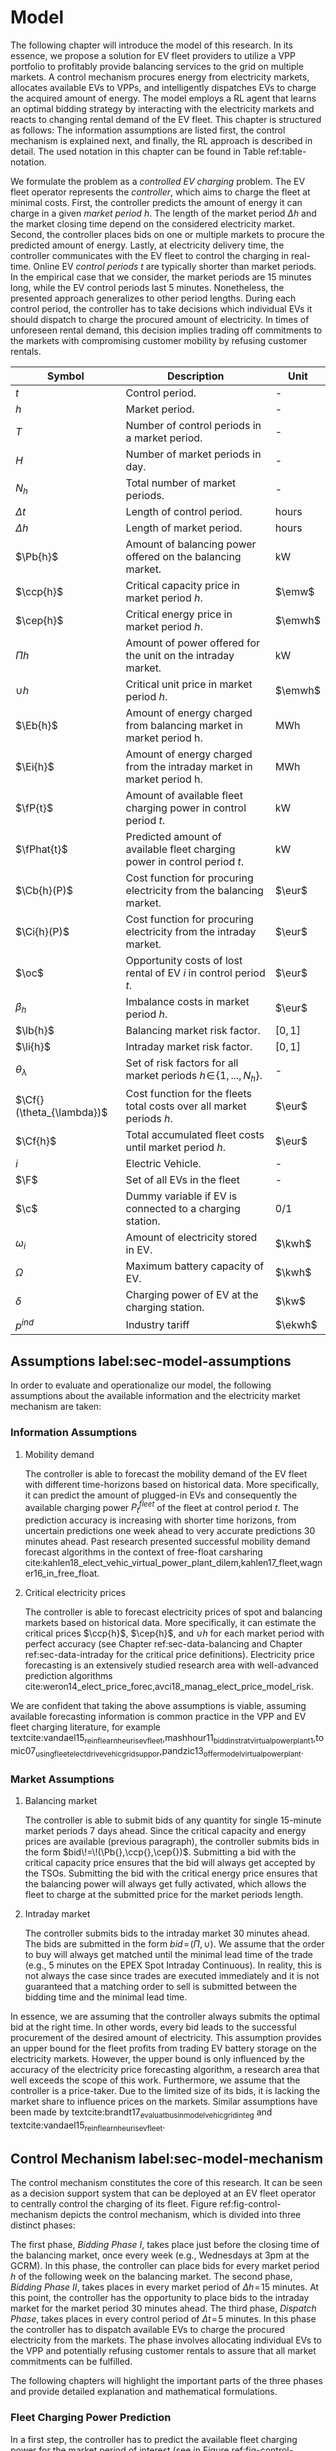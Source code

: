 * Model
# NOTE: 20%
# NOTE: Mention VPP more clearly?

# NOTE: Need to reformulate Intro+Following to only balancing
The following chapter will introduce the model of this research. In its essence,
we propose a solution for EV fleet providers to utilize a VPP portfolio to
profitably provide balancing services to the grid on multiple markets. A control
mechanism procures energy from electricity markets, allocates available EVs to
VPPs, and intelligently dispatches EVs to charge the acquired amount of energy.
The model employs a RL agent that learns an optimal bidding strategy by
interacting with the electricity markets and reacts to changing rental demand of
the EV fleet. This chapter is structured as follows: The information assumptions
are listed first, the control mechanism is explained next, and finally, the RL
approach is described in detail. The used notation in this chapter can be found
in Table ref:table-notation.

# NOTE: Section: Problem Description
We formulate the problem as a /controlled EV charging/ problem. The EV fleet
operator represents the /controller/, which aims to charge the fleet at minimal
costs. First, the controller predicts the amount of energy it can charge in a
given /market period/ $h$. The length of the market period $\Delta h$ and the
market closing time depend on the considered electricity market. Second, the
controller places bids on one or multiple markets to procure the predicted
amount of energy. Lastly, at electricity delivery time, the controller
communicates with the EV fleet to control the charging in real-time. Online EV
/control periods/ $t$ are typically shorter than market periods. In the
empirical case that we consider, the market periods are 15 minutes long, while
the EV control periods last 5 minutes. Nonetheless, the presented approach
generalizes to other period lengths. During each control period, the controller
has to take decisions which individual EVs it should dispatch to charge the
procured amount of electricity. In times of unforeseen rental demand, this
decision implies trading off commitments to the markets with compromising
customer mobility by refusing customer rentals.


#+CAPTION[Table of Notation]: Table of Notation label:table-notation
#+ATTR_LATEX: :environment longtable :align p{0.11\linewidth}|p{0.75\linewidth}|c :placement [hp]
|---------------------------+---------------------------------------------------------------------------+---------|
|---------------------------+---------------------------------------------------------------------------+---------|
| Symbol                    | Description                                                               | Unit    |
|---------------------------+---------------------------------------------------------------------------+---------|
| $t$                       | Control period.                                                           | -       |
| $h$                       | Market period.                                                            | -       |
| $T$                       | Number of control periods in a market period.                             | -       |
| $H$                       | Number of market periods in day.                                          | -       |
| $N_h$                     | Total number of market periods.                                           | -       |
| $\Delta t$                | Length of control period.                                                 | hours   |
| $\Delta h$                | Length of market period.                                                  | hours   |
|---------------------------+---------------------------------------------------------------------------+---------|
| $\Pb{h}$                  | Amount of balancing power offered on the balancing market.                | kW      |
| $\ccp{h}$                 | Critical capacity price in market period $h$.                             | $\emw$  |
| $\cep{h}$                 | Critical energy price in market period $h$.                               | $\emwh$ |
| $\Pi{h}$                  | Amount of power offered for the unit on the intraday market.              | kW      |
| $\cup{h}$                 | Critical unit price in market period $h$.                                 | $\emwh$ |
| $\Eb{h}$                  | Amount of energy charged from balancing market in market period h.        | MWh     |
| $\Ei{h}$                  | Amount of energy charged from the intraday market in market period h.     | MWh     |
|---------------------------+---------------------------------------------------------------------------+---------|
| $\fP{t}$                  | Amount of available fleet charging power in control period $t$.           | kW      |
| $\fPhat{t}$               | Predicted amount of available fleet charging power in control period $t$. | kW      |
|---------------------------+---------------------------------------------------------------------------+---------|
| $\Cb{h}(P)$               | Cost function for procuring electricity from the balancing market.        | $\eur$  |
| $\Ci{h}(P)$               | Cost function for procuring electricity from the intraday market.         | $\eur$  |
| $\oc$                     | Opportunity costs of lost rental of EV $i$ in control period $t$.         | $\eur$  |
| $\beta_h$                 | Imbalance costs in market period $h$.                                     | $\eur$  |
|---------------------------+---------------------------------------------------------------------------+---------|
| $\lb{h}$                  | Balancing market risk factor.                                             | $[0,1]$ |
| $\li{h}$                  | Intraday market risk factor.                                              | $[0,1]$ |
| $\theta_{\lambda}$        | Set of risk factors for all market periods $h\!\in\!\{1,...,N_h\}$.       | -       |
| $\Cf{}(\theta_{\lambda})$ | Cost function for the fleets total costs over all market periods $h$.     | $\eur$  |
| $\Cf{h}$                  | Total accumulated fleet costs until market period $h$.                    | $\eur$  |
|---------------------------+---------------------------------------------------------------------------+---------|
| $i$                       | Electric Vehicle.                                                         | -       |
| $\F$                      | Set of all EVs in the fleet                                               | -       |
| $\c$                      | Dummy variable if EV is connected to a charging station.                  | 0/1     |
| $\omega_{i}$              | Amount of electricity stored in EV.                                       | $\kwh$  |
| $\Omega$                  | Maximum battery capacity of EV.                                           | $\kwh$  |
| $\delta$                  | Charging power of EV at the charging station.                             | $\kw$   |
| $p^{ind}$                 | Industry tariff                                                           | $\ekwh$ |
|---------------------------+---------------------------------------------------------------------------+---------|

** Assumptions label:sec-model-assumptions

In order to evaluate and operationalize our model, the following assumptions
about the available information and the electricity market mechanism are taken:
*** Information Assumptions

1) Mobility demand

   The controller is able to forecast the mobility demand of the EV fleet with
   different time-horizons based on historical data. More specifically, it can
   predict the amount of plugged-in EVs and consequently the available charging
   power $P^{fleet}_t$ of the fleet at control period $t$. The prediction
   accuracy is increasing with shorter time horizons, from uncertain predictions
   one week ahead to very accurate predictions 30 minutes ahead. Past research
   presented successful mobility demand forecast algorithms in the context of
   free-float carsharing
   cite:kahlen18_elect_vehic_virtual_power_plant_dilem,kahlen17_fleet,wagner16_in_free_float.
2) Critical electricity prices

   The controller is able to forecast electricity prices of spot and balancing
   markets based on historical data. More specifically, it can estimate the
   critical prices $\ccp{h}$, $\cep{h}$, and $\cup{h}$ for each market period
   with perfect accuracy (see Chapter ref:sec-data-balancing and Chapter
   ref:sec-data-intraday for the critical price definitions). Electricity price
   forecasting is an extensively studied research area with well-advanced
   prediction algorithms
   cite:weron14_elect_price_forec,avci18_manag_elect_price_model_risk.
We are confident that taking the above assumptions is viable, assuming available
forecasting information is common practice in the VPP and EV fleet charging
literature, for example
textcite:vandael15_reinf_learn_heuris_ev_fleet,mashhour11_biddin_strat_virtual_power_plant_1,tomic07_using_fleet_elect_drive_vehic_grid_suppor,pandzic13_offer_model_virtual_power_plant.

*** Market Assumptions
1) Balancing market

   The controller is able to submit bids of any quantity for single 15-minute
   market periods 7 days ahead. Since the critical capacity and energy prices
   are available (previous paragraph), the controller submits bids in the form
   $bid\!=\!(\Pb{},\ccp{},\cep{})$. Submitting a bid with the critical capacity
   price ensures that the bid will always get accepted by the TSOs. Submitting
   the bid with the critical energy price ensures that the balancing power will
   always get fully activated, which allows the fleet to charge at the submitted
   price for the market periods length.

2) Intraday market

   The controller submits bids to the intraday market 30 minutes ahead. The bids
   are submitted in the form $bid\!=\!(\Pi{},\cup{})$. We assume that the order
   to buy will always get matched until the minimal lead time of the trade
   (e.g., 5 minutes on the EPEX Spot Intraday Continuous). In reality, this is
   not always the case since trades are executed immediately and it is not
   guaranteed that a matching order to sell is submitted between the bidding
   time and the minimal lead time.
In essence, we are assuming that the controller always submits the optimal bid
at the right time. In other words, every bid leads to the successful procurement
of the desired amount of electricity. This assumption provides an upper bound
for the fleet profits from trading EV battery storage on the electricity
markets. However, the upper bound is only influenced by the accuracy of the
electricity price forecasting algorithm, a research area that well exceeds the
scope of this work. Furthermore, we assume that the controller is a price-taker.
Due to the limited size of its bids, it is lacking the market share to influence
prices on the markets. Similar assumptions have been made by
textcite:brandt17_evaluat_busin_model_vehic_grid_integ and
textcite:vandael15_reinf_learn_heuris_ev_fleet.
** Control Mechanism label:sec-model-mechanism
# TODO: Charging power or fleet capacity??

# NOTE: Embed/Mention DSS? What about Smart Charging?
The control mechanism constitutes the core of this research. It can be seen as a
decision support system that can be deployed at an EV fleet operator to centrally
control the charging of its fleet. Figure ref:fig-control-mechanism depicts the
control mechanism, which is divided into three distinct phases:

# TODO:Other figure, with phase timeline?
The first phase, /Bidding Phase I/, takes place just before the closing time of
the balancing market, once every week (e.g., Wednesdays at 3pm at the GCRM). In
this phase, the controller can place bids for every market period $h$ of the
following week on the balancing market. The second phase, /Bidding Phase II/,
takes places in every market period of $\Delta{h}\!=\!15$ minutes. At this
point, the controller has the opportunity to place bids to the intraday market
for the market period 30 minutes ahead. The third phase, /Dispatch Phase/, takes
places in every control period of $\Delta{t}\!=\!5$ minutes. In this phase the
controller has to dispatch available EVs to charge the procured electricity from
the markets. The phase involves allocating individual EVs to the VPP and
potentially refusing customer rentals to assure that all market commitments can
be fulfilled.

The following chapters will highlight the important parts of the three phases
and provide detailed explanation and mathematical formulations.

#+CAPTION[Control Mechanism]: Control Mechanism label:fig-control-mechanism
#+ATTR_LATEX: :width 1.05\linewidth :placement [p]
[[../fig/control_mechanism.png]]

# TODO: Figure:
# - What about regular charging?
# - What about not enough SoC for trip?
# - Allocate costs/profits from charging/trip?

# NOTE: Add timeline week ahead. Place bids week ahead for all following
# market periods m.
# TODO: Mention Market closure times in Background section?
# NOTE: Intro two decision phases

# TODO: Bids always get accepted & activated on Balancing market, mention prices?
# TODO: Generalilzation, lead time, trades always get matched on intraday, prices?
# NOTE: Mention here that we assume to be accepted/activated for balancing market?
# NOTE: Mention here that we bid with the critical prices?

*** Fleet Charging Power Prediction

# for all market periods of the next week.
In a first step, the controller has to predict the available fleet charging
power for the market period of interest (see\circled{A} in Figure
ref:fig-control-mechanism). The actual available fleet charging power $\fP{t}$
in a control period $t$ is given by the number of EVs that are connected to a
charging station, with enough free battery capacity to charge the next control
period $t\!+\!1$.

When the controller procures electricity from the markets, the fleet has to
charge with the committed charging power during all control periods of the
market period $h$, otherwise imbalance costs occur. To minimize the risk of not
being able to charge the committed amount of energy during the whole market
period, the predicted fleet charging power in a market period is defined as the
minimal predicted fleet charging power of all control periods in that market
period:
\begin{equation}
    \fPhat{h} \defeq \min_{n \in \{1, .., T\}} \fPhat{t + n} \text{ ,}
\end{equation}
where $h$ is the market period of interest, $t$ its first control period and $T$
the number of control periods in a market period.



*** Market Decision
In a second step, the controller has to decide from which market it should
procure the desired amount of energy (see\circled{B} in Figure
ref:fig-control-mechanism). Therefore, it compares the costs for charging
electricity from the balancing market with the costs for charging from the
intraday market. The cost function for procuring electricity from the balancing
market is defined as follows:
\begin{equation} \label{eq-cost-balancing}
\begin{split}
    \Cb{h}(P) &\defeq -(P\!\times\!10^{-3} \times \ccp{h}) + (\Eb{h} \times \cep{h}) \\
    &= -(P\!\times\!10^{-3} \times \ccp{h}) + (P \frac{\Delta h}{10^{3}} \times \cep{h}) \text{ ,}
\end{split}
\end{equation}
where $P$ (kW) is the amount of offered balancing power. The first term of the
equation corresponds to the compensation the controller retrieves for keeping
the balancing capacity available, while the second term corresponds to the costs
for charging the activated balancing energy $\Eb{h}$ (MWh). Energy is power over
time, hence $\Eb{h}$ can be substituted with $P$ times the market periods length
$\Delta{h}$, divided by the unit conversion term from kW to MW. Note that the
critical energy price $\cep{}\!\in\!\Re$, can also take negative values,
resulting in profits for the fleet, while the critical capacity price
$\ccp{}\!\in\! \Re^+_0$ is never negative and therefore never results in
costs for the fleet.

The cost function for charging from the intraday market is defined similarly to
\eqref{eq-cost-balancing}:
\begin{equation}
\begin{split}
    \Ci{h}(P) &\defeq \Ei{h} \times \cup{h} \\
    &= P \frac{\Delta h}{10^{3}}\times \cup{h}
\end{split}
\end{equation}
Again, depending on the market situation, $\cup{}\!\in\!\Re$ can either be
negative or positive, resulting in costs or profits for the fleet. Contrarily to
the balancing market, on the intraday market the fleet does not get compensated
for keeping the charging power available; only the charged energy affects the
costs. If the costs for charging from the balancing market 7 days ahead
$\Cb{h+(7\!\times\!H)}(\fPhat{h+(7\!\times\!H)})$ are higher than the costs of
charging from the intraday market at the same market period $\Ci{h +
(7\!\times\!H)}(\fPhat{h+(7\!\times\!H)})$, the controller does not procure
electricity from the balancing market.

*** Determining the Bidding Quantity
In a third step, the controller has to take a decision on the amount of energy
it should procure from the markets (see\circled{C} in Figure
ref:fig-control-mechanism). Determining the bidding quantity is the core
challenge of the controlled charging problem. The bidding quantity determines
the profits that can be made by charging at a cheaper market price than the
flat industry tariff. On one hand, the controller aims to maximize its profits
by procuring as much electricity as possible from the markets. On the other
hand, it needs to balance the risk of (a) procuring more energy that it can
maximally charge and (b) not procuring enough energy from the market to
sufficiently charge the fleet.

In case (a), the fleet is facing costs of compromising customer mobility, or
worse, high imbalance penalties from the markets. Renting out EVs is
considerably more profitable than using their batteries as a VPP. Refusing
customer rentals, in order to fulfill market commitments, induces opportunity
costs of lost rentals $\rho$ on the fleet. Imbalance costs $\beta$ occur, when
the fleet can not charge the committed amount energy at all, even with refusing
rentals. In case (b), the fleet also faces opportunity costs of lost rentals
when individual EVs do not have enough SoC for planned trips of arriving
customers.

The controller faces additional risks by bidding one week ahead on the balancing
market, in contrast to only 30 minutes ahead on the intraday market: Predictions
of available charging power are more uncertain with the larger time horizon. To
account for all mentioned risks, we introduce a /risk factor/ $\lambda \in
\Re_{0 \leq \lambda \leq 1}$, where $\lambda\!=\!0$ indicates no risk, and
$\lambda\!=\!1$ indicates a high risk. The controller determines the bidding
quantity $\Pb{h}$ by discounting the predicted available fleet charging power
$\fPhat{h}$ with the possible risk $\lambda_{h}$ of imbalance or opportunity
costs:
\begin{equation} \label{eq-model-pb}
  \Pb{h} \defeq
  \begin{cases}
    0, & \text{if}\ \Cb{h}(\fPhat{h}) \geq \Eb{h}10^3 \times p^{ind}\\
    0, & \text{if}\ \Cb{h}(\fPhat{h}) \geq \Ci{h}(\fPhat{h})\\
    \fPhat{h} \times (1\!-\!\lb{h}), & \text{otherwise}
  \end{cases}
\end{equation}
where $h$ is the market period of interest one week ahead. If the controller can
buy electricity at the intraday market at a lower price, it does not place a bid
at the balancing market. If the controller can charge cheaper at the regular
industry tariff $p^{ind}$, it does not place a bid either. In all other cases, the
controller submits $\Pb{h}$ to the market.

The bidding quantity for the intraday market $\Pi{h}$ depends on the previously
committed charging power $\Pb{h}$ and the newly predicted charging power
$\fPhat{h}$:
\begin{equation} \label{eq-model-pi}
  \Pi{h} \defeq
  \begin{cases}
    0, & \text{if}\ \Ci{h}(\fPhat{h}\!-\!\Pb{h}) \geq \Ei{h}10^3 \times p^{ind}\\
    (\fPhat{h}\!-\!\Pb{h}) \times (1\!-\!\li{h}), & \text{otherwise}
  \end{cases}
\end{equation}
where $h$ is the market period of interest 30 minutes ahead. Note that any
amount of electricity that the controller procured from the balancing market
$\Pb{h}$, does not need to be bought from intraday market for the same market
period. Since the predicted charging power $\fPhat{h}$ is expected to be more
accurate 30 minutes ahead than one week ahead, the controller is able to correct
bidding errors it made in the first decision phase, and optimally charge the
whole EV fleet.

*** Dispatching Electronic Vehicle Charging
# TODO: Explain $\Omega\!-\!\omega_{i}$
In the last step, at electricity delivery time, the EVs have to be assigned to
the VPP and be /dispatched/ to charge (see\circled{D} in Figure
ref:fig-control-mechanism). Therefore the controller needs to detect how many
EVs are eligible to be used as VPP in the control period $t$. An EV $i$ is
eligible if (a) it is connected to a charging station ($\c$ = 1), and (b) it has
enough free battery storage available ($\Omega\!-\!\omega_{i}$) to charge the
next control period. Hence, the VPP is defined as:
\begin{equation}
    V\!P\!P \defeq \{i\in\F \;|\; \c = 1 \vee \Omega\!-\!\omega_{i}\!\geq\!\gamma\Delta{t}\} \text{ ,}
\end{equation}
where $\gamma\Delta{t}$ (kWh) denotes the amount of energy that can be charged
with the charging speed of $\gamma$ (kW) in control period $t$. $\gamma$ is
limited by either the EVs build-in charger, or the charging power of the
connected charging station. In this model we assume $\gamma$ is equal for all
considered EVs and charging stations. /Example:/ Assuming a charging power of
$\gamma\!=\!3.3\kw$, an EV battery capacity of $\Omega\!=\!17.6\kwh$, and
control periods of 5 minutes, the amount of energy charged in one control period
is $3.3\kw\!\times\frac{5}{60}\text{h}\!=\!0.275\kwh$. Hence, the maximal
battery capacity to be eligible for VPP use is $17.6-\!0.275\!=\!17.325\kwh$.

#+BEGIN_SRC python :exports none
return(3.3 * (5/60))
#+END_SRC

#+RESULTS:
: 0.27499999999999997

#+BEGIN_SRC python :exports none
return(17.6 - 0.275)
#+END_SRC

#+RESULTS:
: 17.325000000000003

# TODO: How do we known $\oc$?
Remember that the fleet has to provide the total committed charging power
$\Pb{h}\!+\!\Pi{h}$ across all control periods $t$ of the market period $h$,
independent of which individual EVs are actually charging the electricity. This
fact allows the controller to dynamically dispatch EVs every control period and
react to unforeseen rental demand. If a customer wants to rent out an EV that is
assigned to the VPP, the controller only has to refuse the rental, if no other
EV is available to charge instead. When no replacement EV is available, the
controller has to account for lost rental profits $\oc$. If the VPPs total
amount of available charging power $\vpp{t}\!\times\!\gamma$ is not sufficient to
provide the total market commitments $\Pb{h}\!+\!\Pi{h}$, the fleet gets charged
imbalance costs $\beta_{h}$. Otherwise all the committed energy can be charged
by the VPP.

*** Evaluating the Bidding Risk
The controllers main goal is to choose the risk factors $\lb{h}$, $\li{h}$
for every market period $h$, that minimize the cost of charging, while avoiding
the risks of lost rental profits $\oc$ or imbalance costs $\beta_h$. The total
fleet costs are defined as follows:
\begin{equation} \label{eq-model-fleetcosts}
    \Cf{}(\theta_{\lambda}) \defeq \sum^{N_h}_h
    \bigg[ \Cb{h}(\Pb{h}) + \Ci{h}(\Pi{h}) + \beta_{h}
    + \sum_t^{T} \sum_i^{|\F|} \oc \bigg] \text{ ,}
\end{equation}
where $\theta_{\lambda}\!\in\!\Re_{0 \leq \lambda \leq 1}^{2 \times N_h}$ is the
matrix of the risk factors $\lb{h}$, $\li{h}$ for all considered market periods
$N_h$. $\F$ denotes the set of all EVs $i$ in the fleet and $|\F|$ the fleet
size. The costs for charging $\Cb{h}(\Pb{h})$, $\Ci{h}(\Pi{h})$ are clearly
dependent on the chosen risk factors $\lb{h}$, $\li{h}$ (see
\eqref{eq-model-pb} and \eqref{eq-model-pi}). In summary, the problem can be
formulated as minimizing the total costs of the fleet, by choosing the optimal
set of risk factors $\theta_{\lambda}$:
\begin{equation}
\begin{aligned}
    & \underset{\theta_{\lambda}}{\text{minimize}}
    && \Cf{}(\theta_{\lambda}) \\
    & \text{subject to}
    && 0 \leq \lb{h} \leq 1, \; \forall \lb{h} \in \theta_{\lambda}\\
    &&& 0 \leq \li{h} \leq 1, \; \forall \li{h} \in \theta_{\lambda}\\
\end{aligned}
\end{equation}
Solving this optimization problem with common methods like stochastic
programming is a difficult task, assuming that complete information of available
charging power and future electricity market prices is not always available.
Since one goal of this research is to develop a model that can be applied to
previously unknown settings and learn from uncertain environments, as mobility
and electricity markets, we chose to solve the problem with a RL approach that
is explained in detail in Chapter ref:sec-model-rl.

*** Example
At 3pm on the 9^{th} of August 2017, the controller enters the first bidding
phase for the market period $h$ = /16.08.2017 15:00-15:15/. It predicts that at
that point in time 250 EVs are connected to a charging station, resulting in
900kW available fleet charging power ($\fPhat{h}\!=\!900\kw$), given the
charging power of 3.6kW per EV. Assuming the available critical prices are
$\ccp{h}\!=\!5\emw$, $\cep{h}\!=\!-10\emwh$, and $\cup{h}\!=\!10\emwh$ in that
market period, the controller now evaluates the cheapest charging option. The
flat industry electricity tariff is assumed to be $p^{ind}\!=\!0.15\ekwh$. The
costs for charging with the maximal predicted amount of available power
$\fPhat{h}$ from the balancing market ($\Cb{h}(900\kw)\!=\!-6.25\eur$) are less
than charging from the intraday market ($\Ci{h}(900\kw)\!=\!2.25\eur$) or
charging at the industry tariff
($900\kw\!\times\!0.25\text{h}\!\times\!0.15\ekwh\!=\!33.75\eur$). In this
example, the fleet operator will even get compensated for charging its fleet, by
choosing the balancing market.

In the next step, the controller has to submit bids to the balancing market. The
RL agent determined that the risk of bidding on the balancing market is
$\lb{h}\!=\!0.3$. Consequently, the controller sets the bidding quantity to
$\Pb{h}\!=\!\fPhat{h}\!\times\!(1\!-\!\lb{h})\!=\!900\kw\!\times0.7\!=\!630\kw$
and submits a bid to the market and updates its account with
$\Cb{h}(630\kw)\!=\!-4.725\eur$.

One week later, 30 minutes before electricity delivery time, the controller
enters the second bidding phase. Due to the short time horizon, it predicts with
high accuracy that only $\fPhat{h}\!=\!810\kw$ is available for the same market
period /16.08.2017-15:00/. By trading at the intraday market, the controller can
now charge the remaining available EVs with a low risk of procuring more energy
than it can maximally charge. At this point in time, the RL agent determines a
remaining risk of $\li{h}\!=\!0.05$, and sets the bidding quantity to
$\Pi{h}\!=\!(810\kw\!-\!630\kw)\!\times\!(1\!-\!0.05)\!=\!171\kw$. The
controller procures 171kW from the intraday market and updates its account with
$\Ci{h}(171\kw)\!=\!0.4275\eur$.

At electricity delivery time, the 16^{th} of August 2017 at 3:00pm, the
controller detects 255 available EVs; EVs which are connected to a charging
station and have enough battery capacity left to be charged in the next control
period. It assigns 223 EVs to provide the total committed 801kW charging power
for the market period time $\Delta h$ of 15 minutes. During that time, three
customers want to rent out EVs that are allocated to the VPP. The first two
rentals are accepted because two other EVs are available to charge instead. The
third rental has be to refused, since no EV is remaining as substitution. The
controller has to account for the opportunity costs of the lost rental $\oc$.

#+BEGIN_SRC python :exports none :var h=15
def bal_cost(p_c, p_e, P):
    return(-(p_c * P * 0.001) + (p_e * P * (h/60) * 0.001))

return(bal_cost(5, -10, 630))
#+END_SRC

#+RESULTS:
: -4.725


#+BEGIN_SRC python :exports none :var h=15
def intraday_cost(p_u, P):
    return((p_u * P * (h/60) * 0.001))

return(intraday_cost(10, 171))
#+END_SRC

#+RESULTS:
: 0.4275

#+BEGIN_SRC python :exports none :var h=15
def industry_costs(p_i, P):
    return((p_i * P * (h/60)) / 100)

return(industry_costs(15, 900))
#+END_SRC

#+RESULTS:
: 33.75

#+BEGIN_SRC python :exports none
def pi(l):
    kw = (810 - 630) * (1 - l)
    return kw

return(pi(0.05))
#+END_SRC

#+RESULTS:
: 171.0

#+BEGIN_SRC python :exports none :var h=15
kw = 630  + 171
return(kw)
#+END_SRC

#+RESULTS:
: 801


# Assume:
# - Bid maximum capacity price?
# - What about balancing capacity prices? Future work?

# Other assumptions:
# 2) EV fleet charges at a fixed industry tariff otherwise

# - Fleet capacity prediction made on non-simulated real-world SoC (w/o smart charging)?
# - Fleet capacity predictions with simulated data?
#   - Provide difference levels & descriptive statistics?


** Reinforcement Learning Approach label:sec-model-rl
In the following chapter the developed RL approach is outlined. First, we define
the charging problem as a MDP, and second, the learning algorithm is explained.
Remember that the goal of the controlled charging problem is to choose a set of
risk factors $\theta_{\lambda}$ that minimize the fleets total costs across all
market periods. The controller is able to influence the costs, by setting the
risk factors $\lb{}$, $\li{}$ each market period $h$. The risk factors influence
the bidding quantities $\Pb{h}$, $\Pi{h}$ that the controller submits to the
balancing and intraday market, which in the end determine the fleet costs. The
RL agent decides on the risk factors (i.e., takes an action) based on the
observed state $\S$ every time step $h$ (usually denoted as $t$ in the RL
literature). The optimal set of risk factors is learned by the RL agent through
estimating a policy $\pi(a|s)$ that maps every state $s\in\S$ to an action
$a\in\A$.
*** Markov Decision Process Definition

MDPs are defined by the state space $\S$, the action space $\A$, a set of reward
signals $\R$ and the state-transition probabilities $p(s'|a,s)$. When
$p(s'|a,s)$ is unknown, as it is in our case, it is possible to use a
model-free approach (see Chapter ref:sec-td-learning). The state space
compromises the observed information the agent uses to decide on the action it
is going to take. We observed the following factors that are associated with the
bidding risk:
1) The bidding period's time of the day

   In times of volatile customer rental demand (e.g., during rush hour), the
   uncertainty on the guaranteed amount of available EVs increases. Bidding for
   these periods involves a higher risk of not being able to fulfill market
   commitments.
2) The current and estimated future size of the VPP

   Large VPPs benefit from the /risk-pooling/ effect cite:kahlen17_fleet.
   Intuitively that means, larger VPPs are exposed to smaller risks: They have
   an increased probability that "lost" charging power, due to unforeseen
   rentals, can be substituted by the EVs of the VPP.

# NOTE: Features as state space?
Since forecasts of available charging power are already available, we define the
predicted VPP size $\vpphat{h}$ as the as the necessary amount of EVs to provide
the predicted charging power $\fPhat{}$ in time period $h$:
\begin{equation}
    \vpphat{h} \defeq \left\lceil\frac{\fPhat{h}}{\gamma}\right\rceil \text{ ,}
\end{equation}
where $\gamma$ is the charging power per EV. /Example:/ When the controller
predicted 910kW available charging power, the estimated future
size of the VPP to charge with the predicted power is  =ceil(= $\!910\kw /
3.6\kw\!$ =)= = 253.


#+BEGIN_SRC python :exports none
import math
def vpp(p, gamma):
    return(math.ceil(p /  gamma))

return(vpp(910, 3.6))
#+END_SRC

#+RESULTS:
: 253


The state space is then defined as
the set of all valid values of the elements of the following tuple:
\begin{equation}
    \S \defeq \left\langle t(h), \vpp{h}, \vpphat{h+2}, \vpphat{h+(7\!\times\!H)}\right\rangle \text{ ,}
\end{equation}
where:
- $t(h)$ is the current daytime in hours, with discrete values in the range
  $\big[0,\;23\big] \in \Ne$.
- $|VPP|_t$ is the current VPP size, with discrete values in the range
  $\big[0,\;|\F|\big] \in \Ne$.
- $\vpphat{h+2}$ is the predicted VPP size 30 minutes ahead, with discrete values in the range
  $\big[0,\;|\F|\big] \in \Ne$.
- $\vpphat{h+(7\!\times\!H)}$ is the predicted VPP size 7 days ahead, with discrete
  values in the range $\big[0,\;|\F|\big] \in \Ne$.
The state space encompasses $|\F|^3\!\times\!24$ states. Assuming a fleet size
$|\F|$ of 500 EVs, the state space consists of $3\!\times\!10^9$ different states.

#+BEGIN_SRC python :exports none
import math
return(24 * math.pow(500,3))
#+END_SRC

#+RESULTS:
: 3000000000.0

The agent takes actions by determining the risk that is associated with bidding
on the electricity markets at each market period $h$. Hence, the action space is
constituted by all combinations of valid values of the risk factors
$\lb{},\li{}$:
\begin{equation}
    \A \defeq \left\{\lb{},\li{} \in \Re_{0 \leq \lambda \leq 1} \right\} \text{ ,}
\end{equation}
where:
- $\lb{}$ is the risk factor for bidding on the balancing market 7 days ahead,
  with discrete values in the range $\big[0,1\big]$ in 0.05 increments.
- $\li{}$ is the risk factor for bidding on the intraday market 30 minutes
  ahead, with discrete values in the range $\big[0,1\big]$ in 0.05 increments.
The action space encompasses $20^2 = 400$ actions. The state space and action
space were consciously discretized to achieve faster learning rates. Convergence
in continuous spaces is theoretically achievable, but computationally more
complex cite:sutton18_reinf. In order to facilitate faster learning in
real-world settings, where long training periods are not desirable, we chose to
not pursue this direction.

# NOTE: Reward structure, possibilities
The reward signal is naturally defined as the fleet costs that occurred in the last
time step. When accumulating the rewards for all time steps, we arrive at the total
fleet costs, which we aim to minimize:
\begin{equation}
    R_{h+1} = \Cf{h} - \Cf{h-1} \text{ ,}
\end{equation}
where $\Cf{h}$ are the total accumulated fleet costs until the market period
$h$. For a complete formulation of the cost function see
\eqref{eq-model-fleetcosts}. The agent's actions directly determine the occurred
costs or profits, and are presented to the agent in form of a positive or
negative reward signal. The particular challenge in the proposed RL problem is
the significantly /delayed reward/. Choosing a risk factor in time step $h$
determines the reward up to 672 time steps later (7 days, with 15-minute time
steps), when the electricity from the balancing market has to be charged.

#+BEGIN_SRC python :exports none
return(7 * 24 * 4)
#+END_SRC

#+RESULTS:
: 672
*** Learning Algorithm
This research proposes to solve the presented RL problem,  with the Double Deep
Q-Network algorithm (DDQN), developed by
textcite:hasselt16_deep_reinf_learn_doubl_q_learn. DDQN is a state-of-the-art,
model-free RL approach that uses a deep neural network as function approximator
to estimate optimal Q-values (see Chapter ref:sec-rl-fa for a explanation of
function approximation methods). It combines the revolutionary Deep Q-Network
(DQN), originally proposed by
textcite:mnih15_human_level_contr_throug_deep_reinf_learn with Double Q-Learning
cite:hasselt10_doubl_q. In Double Q-Learning, experiences are randomly selected
to update two different value functions to select and evaluate actions (in
contrast to just one function for both tasks). DDQN has shown to reduce
overoptimistic action-value estimates of the DQN algorithm, resulting in more
stable and reliable learning results
cite:hasselt16_deep_reinf_learn_doubl_q_learn. Combined with the /dueling
network/ architecture, proposed by
textcite:wang15_duelin_networ_archit_deep_reinf_learn, this approach outperforms
existing deep RL methods. Dueling networks lead to faster convergence rates in
control problems with large action spaces than traditional single stream
approaches. This property is especially beneficial for our proposed RL problem,
as the defined action space (400 possible actions) is comparably large in
comparison to classical control problems. In Figure ref:fig-model-dueling, the
conventional single stream approach (top) versus the dueling architecture
(bottom) is depicted. The dueling architecture consists of a neural network of
any shape with two streams that separately estimate the state-value and the
action advantages. These estimates are later combined into Q-values (see Figure
ref:fig-model-dueling, green layer):
\begin{equation}
    Q(s,a) = V(s) + \left(A(s,a) - \frac{1}{|\A|} \sum_{a'} A(s,a')\right) \text{ ,}
\end{equation}
where $V$ and $A$ are estimates of the value function and action advantages
respectively, represented by the two different streams in the network. By
subtracting the mean action advantages (last term), identifiability ($V$ and $A$
can be recovered, given $Q$) and stability of the optimization is ensured. The
separated streams allow to learn which states are valuable without having to
learn each state-action interaction individually. Like this, a general
state-value is learned that can be shared across many different actions, leading
to faster convergence cite:wang15_duelin_networ_archit_deep_reinf_learn.

#+CAPTION[Dueling Network Architecture]: The dueling network architecture cite:wang15_duelin_networ_archit_deep_reinf_learn label:fig-model-dueling
#+ATTR_LATEX: :width 0.95\linewidth :placement [h]
[[../fig/ddqn.pdf]]


Our agent uses the dueling DDQN algorithm with a standard neural network
architecture, similar to the one depicted in Figure ref:fig-ann. It consist of
four input nodes (number of states), three fully-connected hidden layers with
ReLU activation functions, and a linear output layer with two nodes (number of
actions). Further, an \epsilon-greedy policy with a linear decreasing
exploration rate was used. The RL agent was implemented with the neural networks
API Keras[fn:1][fn:2], which is a high-level abstraction layer of TensorFlow.
TensorFlow is the de-facto standard for robust and scalable machine learning in
industry and research cite:abadi16_tensor. Further, we used the shared research
environment Google Colaboratory[fn:3] to train and evaluate the agent. It offers
free access to computing resources that are optimized for training machine
learning models. More specifically, it provides a NVIDIA Tesla K80 GPU, with
2880 $\times$ 2 CUDA cores and 12GB GDDR5 VRAM. Additionally, the environment is
equipped with a Intel(R) Xeon(R) CPU @ 2.30GHz (1 core, 2 threads), and 12GB
available memory. Google Colaboratory can be used up to 12 hours of consecutive
training.

#+LATEX: \clearpage

* Footnotes

[fn:1] https://www.keras.io

[fn:2] https://github.com/keras-rl/keras-rl

[fn:3] https://colab.research.google.com
